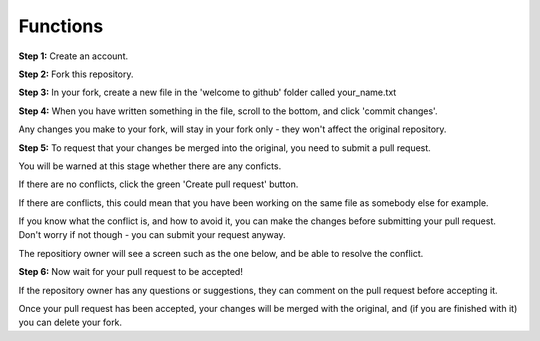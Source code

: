 Functions
-------------

**Step 1:** Create an account.

**Step 2:** Fork this repository.

.. image:: _fork.PNG

**Step 3:** In your fork, create a new file in the 'welcome to github' folder called your_name.txt

.. image:: _create_new_file.PNG

**Step 4:** When you have written something in the file, scroll to the bottom, and click 'commit changes'.

.. image:: _commit.PNG

Any changes you make to your fork, will stay in your fork only - they won't affect the original repository.

**Step 5:** To request that your changes be merged into the original, you need to submit a pull request.

.. image:: _pull_request.PNG

You will be warned at this stage whether there are any conficts.

If there are no conflicts, click the green 'Create pull request' button.

If there are conflicts, this could mean that you have been working on the same file as somebody else for example.

.. image:: _merge_conflict.PNG

If you know what the conflict is, and how to avoid it, you can make the changes before submitting your pull request.
Don't worry if not though - you can submit your request anyway.

The repositiory owner will see a screen such as the one below, and be able to resolve the conflict.

.. image:: _merge_conflict_2.PNG

**Step 6:** Now wait for your pull request to be accepted!

If the repository owner has any questions or suggestions, they can comment on the pull request before accepting it.

Once your pull request has been accepted, your changes will be merged with the original, and (if you are finished with it) you can delete your fork.
